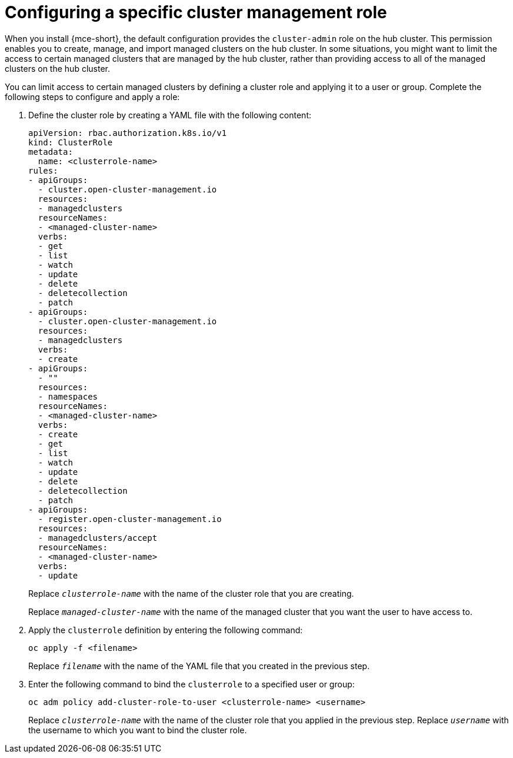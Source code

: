 [#configuring-a-specific-cluster-management-role]
= Configuring a specific cluster management role

When you install {mce-short}, the default configuration provides the `cluster-admin` role on the hub cluster. This permission enables you to create, manage, and import managed clusters on the hub cluster. In some situations, you might want to limit the access to certain managed clusters that are managed by the hub cluster, rather than providing access to all of the managed clusters on the hub cluster. 

You can limit access to certain managed clusters by defining a cluster role and applying it to a user or group. Complete the following steps to configure and apply a role:

. Define the cluster role by creating a YAML file with the following content:
+
[source,yaml]
----
apiVersion: rbac.authorization.k8s.io/v1
kind: ClusterRole
metadata:
  name: <clusterrole-name>
rules:
- apiGroups:
  - cluster.open-cluster-management.io
  resources:
  - managedclusters
  resourceNames:
  - <managed-cluster-name>
  verbs:
  - get
  - list
  - watch
  - update
  - delete
  - deletecollection
  - patch
- apiGroups:
  - cluster.open-cluster-management.io
  resources:
  - managedclusters
  verbs:
  - create
- apiGroups:
  - ""
  resources:
  - namespaces
  resourceNames:
  - <managed-cluster-name>
  verbs:
  - create
  - get
  - list
  - watch
  - update
  - delete
  - deletecollection
  - patch
- apiGroups:
  - register.open-cluster-management.io
  resources:
  - managedclusters/accept
  resourceNames:
  - <managed-cluster-name>
  verbs:
  - update
----
+
Replace `_clusterrole-name_` with the name of the cluster role that you are creating.
+
Replace `_managed-cluster-name_` with the name of the managed cluster that you want the user to have access to. 
  
. Apply the `clusterrole` definition by entering the following command:
+
----
oc apply -f <filename>
----
+
Replace `_filename_` with the name of the YAML file that you created in the previous step.
  
. Enter the following command to bind the `clusterrole` to a specified user or group:
+
----
oc adm policy add-cluster-role-to-user <clusterrole-name> <username>
----
+
Replace `_clusterrole-name_` with the name of the cluster role that you applied in the previous step.
Replace `_username_` with the username to which you want to bind the cluster role.
